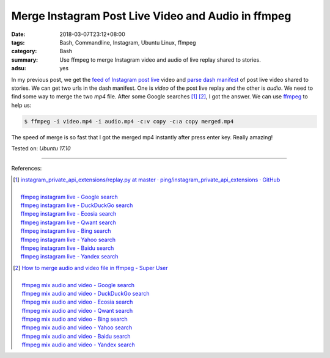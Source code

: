 Merge Instagram Post Live Video and Audio in ffmpeg
###################################################

:date: 2018-03-07T23:12+08:00
:tags: Bash, Commandline, Instagram, Ubuntu Linux, ffmpeg
:category: Bash
:summary: Use ffmpeg to merge Instagram video and audio of live replay shared to
          stories.
:adsu: yes


In my previous post, we get the `feed of Instagram post live`_ video and
`parse dash manifest`_ of post live video shared to stories. We can get two urls
in the dash manifest. One is *video* of the post live replay and the other is
*audio*. We need to find some way to merge the two *mp4* file. After some Google
searches [1]_ [2]_, I got the answer. We can use ffmpeg_ to help us:

.. code-block:: bash

  $ ffmpeg -i video.mp4 -i audio.mp4 -c:v copy -c:a copy merged.mp4

The speed of merge is so fast that I got the merged mp4 instantly after press
enter key. Really amazing!

Tested on: `Ubuntu 17.10`

.. adsu:: 2

----

References:

.. [1] | `instagram_private_api_extensions/replay.py at master · ping/instagram_private_api_extensions · GitHub <https://github.com/ping/instagram_private_api_extensions/blob/master/instagram_private_api_extensions/replay.py>`_
       |
       | `ffmpeg instagram live - Google search <https://www.google.com/search?q=ffmpeg+instagram+live>`_
       | `ffmpeg instagram live - DuckDuckGo search <https://duckduckgo.com/?q=ffmpeg+instagram+live>`_
       | `ffmpeg instagram live - Ecosia search <https://www.ecosia.org/search?q=ffmpeg+instagram+live>`_
       | `ffmpeg instagram live - Qwant search <https://www.qwant.com/?q=ffmpeg+instagram+live>`_
       | `ffmpeg instagram live - Bing search <https://www.bing.com/search?q=ffmpeg+instagram+live>`_
       | `ffmpeg instagram live - Yahoo search <https://search.yahoo.com/search?p=ffmpeg+instagram+live>`_
       | `ffmpeg instagram live - Baidu search <https://www.baidu.com/s?wd=ffmpeg+instagram+live>`_
       | `ffmpeg instagram live - Yandex search <https://www.yandex.com/search/?text=ffmpeg+instagram+live>`_

.. [2] | `How to merge audio and video file in ffmpeg - Super User <https://superuser.com/a/277667>`_
       |
       | `ffmpeg mix audio and video - Google search <https://www.google.com/search?q=ffmpeg+mix+audio+and+video>`_
       | `ffmpeg mix audio and video - DuckDuckGo search <https://duckduckgo.com/?q=ffmpeg+mix+audio+and+video>`_
       | `ffmpeg mix audio and video - Ecosia search <https://www.ecosia.org/search?q=ffmpeg+mix+audio+and+video>`_
       | `ffmpeg mix audio and video - Qwant search <https://www.qwant.com/?q=ffmpeg+mix+audio+and+video>`_
       | `ffmpeg mix audio and video - Bing search <https://www.bing.com/search?q=ffmpeg+mix+audio+and+video>`_
       | `ffmpeg mix audio and video - Yahoo search <https://search.yahoo.com/search?p=ffmpeg+mix+audio+and+video>`_
       | `ffmpeg mix audio and video - Baidu search <https://www.baidu.com/s?wd=ffmpeg+mix+audio+and+video>`_
       | `ffmpeg mix audio and video - Yandex search <https://www.yandex.com/search/?text=ffmpeg+mix+audio+and+video>`_

.. _feed of Instagram post live: {filename}/articles/2018/02/18/trick-to-get-instagram-live-video-replay%en.rst
.. _parse dash manifest: {filename}/articles/2018/03/05/go-parse-dash-manifest-in-ig-post-live-broadcast%en.rst
.. _ffmpeg: https://www.google.com/search?q=ffmpeg
